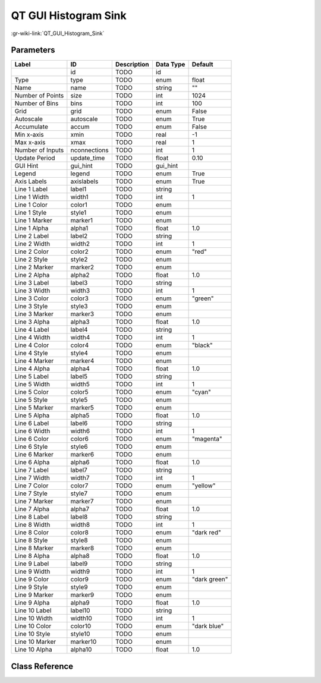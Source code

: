 ---------------------
QT GUI Histogram Sink
---------------------

:gr-wiki-link:`QT_GUI_Histogram_Sink`

Parameters
**********

+-------------------------+-------------------------+-------------------------+-------------------------+-------------------------+
|Label                    |ID                       |Description              |Data Type                |Default                  |
+=========================+=========================+=========================+=========================+=========================+
|                         |id                       |TODO                     |id                       |                         |
+-------------------------+-------------------------+-------------------------+-------------------------+-------------------------+
|Type                     |type                     |TODO                     |enum                     |float                    |
+-------------------------+-------------------------+-------------------------+-------------------------+-------------------------+
|Name                     |name                     |TODO                     |string                   |""                       |
+-------------------------+-------------------------+-------------------------+-------------------------+-------------------------+
|Number of Points         |size                     |TODO                     |int                      |1024                     |
+-------------------------+-------------------------+-------------------------+-------------------------+-------------------------+
|Number of Bins           |bins                     |TODO                     |int                      |100                      |
+-------------------------+-------------------------+-------------------------+-------------------------+-------------------------+
|Grid                     |grid                     |TODO                     |enum                     |False                    |
+-------------------------+-------------------------+-------------------------+-------------------------+-------------------------+
|Autoscale                |autoscale                |TODO                     |enum                     |True                     |
+-------------------------+-------------------------+-------------------------+-------------------------+-------------------------+
|Accumulate               |accum                    |TODO                     |enum                     |False                    |
+-------------------------+-------------------------+-------------------------+-------------------------+-------------------------+
|Min x-axis               |xmin                     |TODO                     |real                     |-1                       |
+-------------------------+-------------------------+-------------------------+-------------------------+-------------------------+
|Max x-axis               |xmax                     |TODO                     |real                     |1                        |
+-------------------------+-------------------------+-------------------------+-------------------------+-------------------------+
|Number of Inputs         |nconnections             |TODO                     |int                      |1                        |
+-------------------------+-------------------------+-------------------------+-------------------------+-------------------------+
|Update Period            |update_time              |TODO                     |float                    |0.10                     |
+-------------------------+-------------------------+-------------------------+-------------------------+-------------------------+
|GUI Hint                 |gui_hint                 |TODO                     |gui_hint                 |                         |
+-------------------------+-------------------------+-------------------------+-------------------------+-------------------------+
|Legend                   |legend                   |TODO                     |enum                     |True                     |
+-------------------------+-------------------------+-------------------------+-------------------------+-------------------------+
|Axis Labels              |axislabels               |TODO                     |enum                     |True                     |
+-------------------------+-------------------------+-------------------------+-------------------------+-------------------------+
|Line 1 Label             |label1                   |TODO                     |string                   |                         |
+-------------------------+-------------------------+-------------------------+-------------------------+-------------------------+
|Line 1 Width             |width1                   |TODO                     |int                      |1                        |
+-------------------------+-------------------------+-------------------------+-------------------------+-------------------------+
|Line 1 Color             |color1                   |TODO                     |enum                     |                         |
+-------------------------+-------------------------+-------------------------+-------------------------+-------------------------+
|Line 1 Style             |style1                   |TODO                     |enum                     |                         |
+-------------------------+-------------------------+-------------------------+-------------------------+-------------------------+
|Line 1 Marker            |marker1                  |TODO                     |enum                     |                         |
+-------------------------+-------------------------+-------------------------+-------------------------+-------------------------+
|Line 1 Alpha             |alpha1                   |TODO                     |float                    |1.0                      |
+-------------------------+-------------------------+-------------------------+-------------------------+-------------------------+
|Line 2 Label             |label2                   |TODO                     |string                   |                         |
+-------------------------+-------------------------+-------------------------+-------------------------+-------------------------+
|Line 2 Width             |width2                   |TODO                     |int                      |1                        |
+-------------------------+-------------------------+-------------------------+-------------------------+-------------------------+
|Line 2 Color             |color2                   |TODO                     |enum                     |"red"                    |
+-------------------------+-------------------------+-------------------------+-------------------------+-------------------------+
|Line 2 Style             |style2                   |TODO                     |enum                     |                         |
+-------------------------+-------------------------+-------------------------+-------------------------+-------------------------+
|Line 2 Marker            |marker2                  |TODO                     |enum                     |                         |
+-------------------------+-------------------------+-------------------------+-------------------------+-------------------------+
|Line 2 Alpha             |alpha2                   |TODO                     |float                    |1.0                      |
+-------------------------+-------------------------+-------------------------+-------------------------+-------------------------+
|Line 3 Label             |label3                   |TODO                     |string                   |                         |
+-------------------------+-------------------------+-------------------------+-------------------------+-------------------------+
|Line 3 Width             |width3                   |TODO                     |int                      |1                        |
+-------------------------+-------------------------+-------------------------+-------------------------+-------------------------+
|Line 3 Color             |color3                   |TODO                     |enum                     |"green"                  |
+-------------------------+-------------------------+-------------------------+-------------------------+-------------------------+
|Line 3 Style             |style3                   |TODO                     |enum                     |                         |
+-------------------------+-------------------------+-------------------------+-------------------------+-------------------------+
|Line 3 Marker            |marker3                  |TODO                     |enum                     |                         |
+-------------------------+-------------------------+-------------------------+-------------------------+-------------------------+
|Line 3 Alpha             |alpha3                   |TODO                     |float                    |1.0                      |
+-------------------------+-------------------------+-------------------------+-------------------------+-------------------------+
|Line 4 Label             |label4                   |TODO                     |string                   |                         |
+-------------------------+-------------------------+-------------------------+-------------------------+-------------------------+
|Line 4 Width             |width4                   |TODO                     |int                      |1                        |
+-------------------------+-------------------------+-------------------------+-------------------------+-------------------------+
|Line 4 Color             |color4                   |TODO                     |enum                     |"black"                  |
+-------------------------+-------------------------+-------------------------+-------------------------+-------------------------+
|Line 4 Style             |style4                   |TODO                     |enum                     |                         |
+-------------------------+-------------------------+-------------------------+-------------------------+-------------------------+
|Line 4 Marker            |marker4                  |TODO                     |enum                     |                         |
+-------------------------+-------------------------+-------------------------+-------------------------+-------------------------+
|Line 4 Alpha             |alpha4                   |TODO                     |float                    |1.0                      |
+-------------------------+-------------------------+-------------------------+-------------------------+-------------------------+
|Line 5 Label             |label5                   |TODO                     |string                   |                         |
+-------------------------+-------------------------+-------------------------+-------------------------+-------------------------+
|Line 5 Width             |width5                   |TODO                     |int                      |1                        |
+-------------------------+-------------------------+-------------------------+-------------------------+-------------------------+
|Line 5 Color             |color5                   |TODO                     |enum                     |"cyan"                   |
+-------------------------+-------------------------+-------------------------+-------------------------+-------------------------+
|Line 5 Style             |style5                   |TODO                     |enum                     |                         |
+-------------------------+-------------------------+-------------------------+-------------------------+-------------------------+
|Line 5 Marker            |marker5                  |TODO                     |enum                     |                         |
+-------------------------+-------------------------+-------------------------+-------------------------+-------------------------+
|Line 5 Alpha             |alpha5                   |TODO                     |float                    |1.0                      |
+-------------------------+-------------------------+-------------------------+-------------------------+-------------------------+
|Line 6 Label             |label6                   |TODO                     |string                   |                         |
+-------------------------+-------------------------+-------------------------+-------------------------+-------------------------+
|Line 6 Width             |width6                   |TODO                     |int                      |1                        |
+-------------------------+-------------------------+-------------------------+-------------------------+-------------------------+
|Line 6 Color             |color6                   |TODO                     |enum                     |"magenta"                |
+-------------------------+-------------------------+-------------------------+-------------------------+-------------------------+
|Line 6 Style             |style6                   |TODO                     |enum                     |                         |
+-------------------------+-------------------------+-------------------------+-------------------------+-------------------------+
|Line 6 Marker            |marker6                  |TODO                     |enum                     |                         |
+-------------------------+-------------------------+-------------------------+-------------------------+-------------------------+
|Line 6 Alpha             |alpha6                   |TODO                     |float                    |1.0                      |
+-------------------------+-------------------------+-------------------------+-------------------------+-------------------------+
|Line 7 Label             |label7                   |TODO                     |string                   |                         |
+-------------------------+-------------------------+-------------------------+-------------------------+-------------------------+
|Line 7 Width             |width7                   |TODO                     |int                      |1                        |
+-------------------------+-------------------------+-------------------------+-------------------------+-------------------------+
|Line 7 Color             |color7                   |TODO                     |enum                     |"yellow"                 |
+-------------------------+-------------------------+-------------------------+-------------------------+-------------------------+
|Line 7 Style             |style7                   |TODO                     |enum                     |                         |
+-------------------------+-------------------------+-------------------------+-------------------------+-------------------------+
|Line 7 Marker            |marker7                  |TODO                     |enum                     |                         |
+-------------------------+-------------------------+-------------------------+-------------------------+-------------------------+
|Line 7 Alpha             |alpha7                   |TODO                     |float                    |1.0                      |
+-------------------------+-------------------------+-------------------------+-------------------------+-------------------------+
|Line 8 Label             |label8                   |TODO                     |string                   |                         |
+-------------------------+-------------------------+-------------------------+-------------------------+-------------------------+
|Line 8 Width             |width8                   |TODO                     |int                      |1                        |
+-------------------------+-------------------------+-------------------------+-------------------------+-------------------------+
|Line 8 Color             |color8                   |TODO                     |enum                     |"dark red"               |
+-------------------------+-------------------------+-------------------------+-------------------------+-------------------------+
|Line 8 Style             |style8                   |TODO                     |enum                     |                         |
+-------------------------+-------------------------+-------------------------+-------------------------+-------------------------+
|Line 8 Marker            |marker8                  |TODO                     |enum                     |                         |
+-------------------------+-------------------------+-------------------------+-------------------------+-------------------------+
|Line 8 Alpha             |alpha8                   |TODO                     |float                    |1.0                      |
+-------------------------+-------------------------+-------------------------+-------------------------+-------------------------+
|Line 9 Label             |label9                   |TODO                     |string                   |                         |
+-------------------------+-------------------------+-------------------------+-------------------------+-------------------------+
|Line 9 Width             |width9                   |TODO                     |int                      |1                        |
+-------------------------+-------------------------+-------------------------+-------------------------+-------------------------+
|Line 9 Color             |color9                   |TODO                     |enum                     |"dark green"             |
+-------------------------+-------------------------+-------------------------+-------------------------+-------------------------+
|Line 9 Style             |style9                   |TODO                     |enum                     |                         |
+-------------------------+-------------------------+-------------------------+-------------------------+-------------------------+
|Line 9 Marker            |marker9                  |TODO                     |enum                     |                         |
+-------------------------+-------------------------+-------------------------+-------------------------+-------------------------+
|Line 9 Alpha             |alpha9                   |TODO                     |float                    |1.0                      |
+-------------------------+-------------------------+-------------------------+-------------------------+-------------------------+
|Line 10 Label            |label10                  |TODO                     |string                   |                         |
+-------------------------+-------------------------+-------------------------+-------------------------+-------------------------+
|Line 10 Width            |width10                  |TODO                     |int                      |1                        |
+-------------------------+-------------------------+-------------------------+-------------------------+-------------------------+
|Line 10 Color            |color10                  |TODO                     |enum                     |"dark blue"              |
+-------------------------+-------------------------+-------------------------+-------------------------+-------------------------+
|Line 10 Style            |style10                  |TODO                     |enum                     |                         |
+-------------------------+-------------------------+-------------------------+-------------------------+-------------------------+
|Line 10 Marker           |marker10                 |TODO                     |enum                     |                         |
+-------------------------+-------------------------+-------------------------+-------------------------+-------------------------+
|Line 10 Alpha            |alpha10                  |TODO                     |float                    |1.0                      |
+-------------------------+-------------------------+-------------------------+-------------------------+-------------------------+

Class Reference
*******************

.. tabs::

   .. group-tab:: Python
      TODO

   .. group-tab:: C++

      .. doxygengroup:: block_qtgui_histogram_sink
         :content-only:
         :undoc-members:
         :private-members:
         :members:

